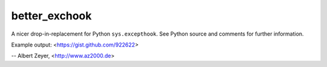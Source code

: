 ==============
better_exchook
==============

A nicer drop-in-replacement for Python ``sys.excepthook``.
See Python source and comments for further information.

Example output: <https://gist.github.com/922622>

-- Albert Zeyer, <http://www.az2000.de>
